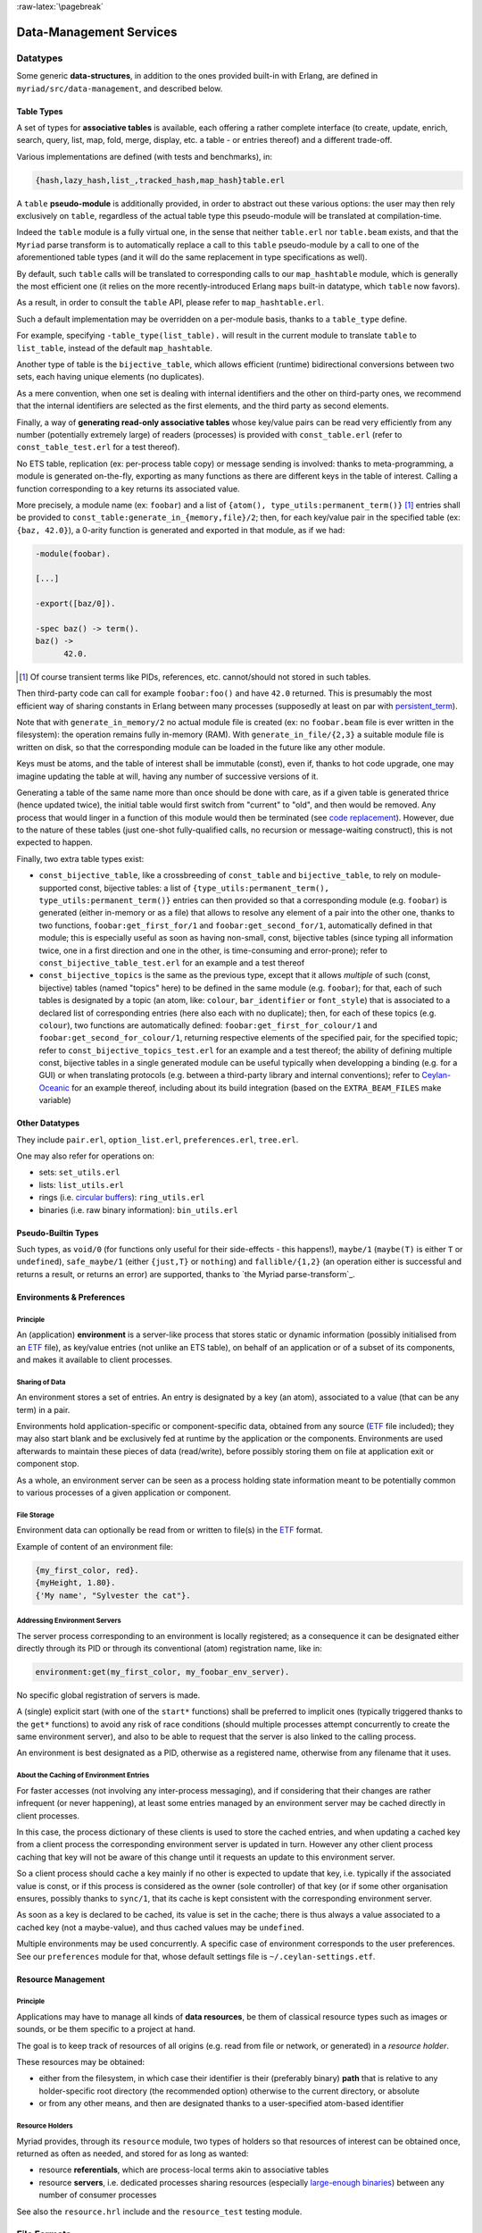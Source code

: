 

:raw-latex:`\pagebreak`

.. _`Data-Management`:


Data-Management Services
========================


Datatypes
---------

Some generic **data-structures**, in addition to the ones provided built-in with Erlang, are defined in ``myriad/src/data-management``, and described below.



.. _`table type`:


Table Types
...........

A set of types for **associative tables** is available, each offering a rather complete interface (to create, update, enrich, search, query, list, map, fold, merge, display, etc. a table - or entries thereof) and a different trade-off.

Various implementations are defined (with tests and benchmarks), in:

.. code:: erlang

  {hash,lazy_hash,list_,tracked_hash,map_hash}table.erl

A ``table`` **pseudo-module** is additionally provided, in order to abstract out these various options: the user may then rely exclusively on ``table``, regardless of the actual table type this pseudo-module will be translated at compilation-time.

Indeed the ``table`` module is a fully virtual one, in the sense that neither ``table.erl`` nor ``table.beam`` exists, and that the ``Myriad`` parse transform is to automatically replace a call to this ``table`` pseudo-module by a call to one of the aforementioned table types (and it will do the same replacement in type specifications as well).

By default, such ``table`` calls will be translated to corresponding calls to our ``map_hashtable`` module, which is generally the most efficient one (it relies on the more recently-introduced Erlang ``maps`` built-in datatype, which ``table`` now favors).

As a result, in order to consult the ``table`` API, please refer to ``map_hashtable.erl``.

Such a default implementation may be overridden on a per-module basis, thanks to a ``table_type`` define.

For example, specifying ``-table_type(list_table).`` will result in the current module to translate ``table`` to ``list_table``, instead of the default ``map_hashtable``.


.. _`bijective table`:

Another type of table is the ``bijective_table``, which allows efficient (runtime) bidirectional conversions between two sets, each having unique elements (no duplicates).

As a mere convention, when one set is dealing with internal identifiers and the other on third-party ones, we recommend that the internal identifiers are selected as the first elements, and the third party as second elements.


.. _`const table`:

Finally, a way of **generating read-only associative tables** whose key/value pairs can be read very efficiently from any number (potentially extremely large) of readers (processes) is provided with ``const_table.erl`` (refer to ``const_table_test.erl`` for a test thereof).

No ETS table, replication (ex: per-process table copy) or message sending is involved: thanks to meta-programming, a module is generated on-the-fly, exporting as many functions as there are different keys in the table of interest. Calling a function corresponding to a key returns its associated value.

More precisely, a module name (ex: ``foobar``) and a list of ``{atom(), type_utils:permanent_term()}`` [#]_ entries shall be provided to ``const_table:generate_in_{memory,file}/2``; then, for each key/value pair in the specified table (ex: ``{baz, 42.0}``), a 0-arity function is generated and exported in that module, as if we had:

.. code:: erlang

  -module(foobar).

  [...]

  -export([baz/0]).

  -spec baz() -> term().
  baz() ->
	42.0.

.. [#] Of course transient terms like PIDs, references, etc. cannot/should not stored in such tables.


Then third-party code can call for example ``foobar:foo()`` and have ``42.0`` returned. This is presumably the most efficient way of sharing constants in Erlang between many processes (supposedly at least on par with `persistent_term <https://www.erlang.org/doc/man/persistent_term.html>`_).

Note that with ``generate_in_memory/2`` no actual module file is created (ex: no ``foobar.beam`` file is ever written in the filesystem): the operation remains fully in-memory (RAM). With ``generate_in_file/{2,3}`` a suitable module file is written on disk, so that the corresponding module can be loaded in the future like any other module.

Keys must be atoms, and the table of interest shall be immutable (const), even if, thanks to hot code upgrade, one may imagine updating the table at will, having any number of successive versions of it.

Generating a table of the same name more than once should be done with care, as if a given table is generated thrice (hence updated twice), the initial table would first switch from "current" to "old", and then would be removed. Any process that would linger in a function of this module would then be terminated (see `code replacement <http://www.erlang.org/doc/reference_manual/code_loading.html>`_). However, due to the nature of these tables (just one-shot fully-qualified calls, no recursion or message-waiting construct), this is not expected to happen.

Finally, two extra table types exist:

- ``const_bijective_table``, like a crossbreeding of ``const_table`` and ``bijective_table``, to rely on module-supported const, bijective tables: a list of ``{type_utils:permanent_term(), type_utils:permanent_term()}`` entries can then provided so that a corresponding module (e.g. ``foobar``) is generated (either in-memory or as a file) that allows to resolve any element of a pair into the other one, thanks to two functions, ``foobar:get_first_for/1`` and ``foobar:get_second_for/1``, automatically defined in that module; this is especially useful as soon as having non-small, const, bijective tables (since typing all information twice, one in a first direction and one in the other, is time-consuming and error-prone); refer to ``const_bijective_table_test.erl`` for an example and a test thereof
- ``const_bijective_topics`` is the same as the previous type, except that it allows *multiple* of such (const, bijective) tables (named "topics" here) to be defined in the same module (e.g. ``foobar``); for that, each of such tables is designated by a topic (an atom, like: ``colour``, ``bar_identifier`` or ``font_style``) that is associated to a declared list of corresponding entries (here also each with no duplicate); then, for each of these topics (e.g. ``colour``), two functions are automatically defined: ``foobar:get_first_for_colour/1`` and ``foobar:get_second_for_colour/1``, returning respective elements of the specified pair, for the specified topic; refer to ``const_bijective_topics_test.erl`` for an example and a test thereof; the ability of defining multiple const, bijective tables in a single generated module can be useful typically when developping a binding (e.g. for a GUI) or when translating protocols (e.g. between a third-party library and internal conventions); refer to `Ceylan-Oceanic <http://oceanic.esperide.org>`_ for an example thereof, including about its build integration (based on the ``EXTRA_BEAM_FILES`` make variable)



Other Datatypes
...............

They include ``pair.erl``, ``option_list.erl``, ``preferences.erl``, ``tree.erl``.

One may also refer for operations on:

- sets: ``set_utils.erl``
- lists: ``list_utils.erl``
- rings (i.e. `circular buffers <https://en.wikipedia.org/wiki/Circular_buffer>`_): ``ring_utils.erl``
- binaries (i.e. raw binary information): ``bin_utils.erl``


Pseudo-Builtin Types
....................

Such types, as ``void/0`` (for functions only useful for their side-effects - this happens!), ``maybe/1`` (``maybe(T)`` is either ``T`` or ``undefined``), ``safe_maybe/1`` (either ``{just,T}`` or ``nothing``) and ``fallible/{1,2}`` (an operation either is successful and returns a result, or returns an error) are supported, thanks to `the Myriad parse-transform`_.



Environments & Preferences
..........................


Principle
*********

An (application) **environment** is a server-like process that stores static or dynamic information (possibly initialised from an ETF_ file), as key/value entries (not unlike an ETS table), on behalf of an application or of a subset of its components, and makes it available to client processes.



Sharing of Data
***************

An environment stores a set of entries. An entry is designated by a key (an atom), associated to a value (that can be any term) in a pair.

Environments hold application-specific or component-specific data, obtained from any source (ETF_ file included); they may also start blank and be exclusively fed at runtime by the application or the components. Environments are used afterwards to maintain these pieces of data (read/write), before possibly storing them on file at application exit or component stop.

As a whole, an environment server can be seen as a process holding state information meant to be potentially common to various processes of a given application or component.


File Storage
************

Environment data can optionally be read from or written to file(s) in the ETF_ format.

Example of content of an environment file:

.. code:: erlang

 {my_first_color, red}.
 {myHeight, 1.80}.
 {'My name', "Sylvester the cat"}.



Addressing Environment Servers
******************************

The server process corresponding to an environment is locally registered; as a consequence it can be designated either directly through its PID or through its conventional (atom) registration name, like in:

.. code:: erlang

 environment:get(my_first_color, my_foobar_env_server).


No specific global registration of servers is made.

A (single) explicit start (with one of the ``start*`` functions) shall be preferred to implicit ones (typically triggered thanks to the ``get*`` functions) to avoid any risk of race conditions (should multiple processes attempt concurrently to create the same environment server), and also to be able to request that the server is also linked to the calling process.

An environment is best designated as a PID, otherwise as a registered name, otherwise from any filename that it uses.



About the Caching of Environment Entries
****************************************

For faster accesses (not involving any inter-process messaging), and if considering that their changes are rather infrequent (or never happening), at least some entries managed by an environment server may be cached directly in client processes.

In this case, the process dictionary of these clients is used to store the cached entries, and when updating a cached key from a client process the corresponding environment server is updated in turn. However any other client process caching that key will not be aware of this change until it requests an update to this environment server.

So a client process should cache a key mainly if no other is expected to update that key, i.e. typically if the associated value is const, or if this process is considered as the owner (sole controller) of that key (or if some other organisation ensures, possibly thanks to ``sync/1``, that its cache is kept consistent with the corresponding environment server.

As soon as a key is declared to be cached, its value is set in the cache; there is thus always a value associated to a cached key (not a maybe-value), and thus cached values may be ``undefined``.

Multiple environments may be used concurrently. A specific case of environment corresponds to the user preferences. See our ``preferences`` module for that, whose default settings file is ``~/.ceylan-settings.etf``.




Resource Management
...................


Principle
*********

Applications may have to manage all kinds of **data resources**, be them of classical resource types such as images or sounds, or be them specific to a project at hand.

The goal is to keep track of resources of all origins (e.g. read from file or network, or generated) in a *resource holder*.

These resources may be obtained:

- either from the filesystem, in which case their identifier is their (preferably binary) **path** that is relative to any holder-specific root directory (the recommended option) otherwise to the current directory, or absolute
- or from any other means, and then are designated thanks to a user-specified atom-based identifier



Resource Holders
****************

Myriad provides, through its ``resource`` module, two types of holders so that resources of interest can be obtained once, returned as often as needed, and stored for as long as wanted:

- resource **referentials**, which are process-local terms akin to associative tables
- resource **servers**, i.e. dedicated processes sharing resources (especially `large-enough binaries <https://www.erlang.org/doc/efficiency_guide/binaryhandling.html#how-binaries-are-implemented>`_) between any number of consumer processes

See also the ``resource.hrl`` include and the ``resource_test`` testing module.



File Formats
------------


Basic File Formats
..................


A built-in very basic support for the `CSV <https://en.wikipedia.org/wiki/Comma-separated_values>`_, for *Comma-Separated Values* (see ``csv_utils``) and `RDF <https://en.wikipedia.org/wiki/Resource_Description_Framework>`_ (see ``rdf_utils``) conventions is provided.


Most Usual, Standard File Formats
.................................

Besides the support for XML, an optional support (as it depends on third-party prerequisites) is proposed for:

- JSON
- HDF5
- SQLite

.. _`XML use`:

Some useful information for **XML use**:

- Myriad's XML support is implemented by the ``xml_utils`` module (so one shall refer to ``xml_utils.{e,h}rl`` and ``xml_utils_test.erl``), which relies on the built-in ``xmerl`` modules
- XML documents can be parsed from strings (see ``string_to_xml/1``) or files (see ``parse_xml_file/1``), and conversely can be serialised to strings (see ``xml_to_string/{1,2}``)
- an XML document is made from a list of XML elements, that can exist as three different forms that can be freely mixed: as "simple-form", as IOLists and/or as XML (xmerl) records
- we recommend the use of the "simple-form", which should be sufficient for at least most cases

This last form is based on simple tags, used in order to easily have (Erlang) terms that are direct counterparts of XML tags.

For example the following two elements (respectively in simple-form and as an XML document) are equivalent (if using the default XML prolog):

.. code:: erlang

 XMLSimpleContent = [
   myFirstTag,
   {mySecondTag, [myNestedTag]},
   {myThirdTag, [{color, "red"}, {age, 71}], ["This is a text!"]}].


and:

.. code:: xml

 <?xml version="1.0" encoding="utf-8" ?>
 <myFirstTag/>
 <mySecondTag><myNestedTag/></mySecondTag>
 <myThirdTag color="red" age="71">This is a text!</myThirdTag>


Refer to the ``xml_utils`` module for further details.



.. _`JSON use`:

Some useful information for **JSON use**:

- the nesting of elements shall be done thanks to (Erlang) maps, whose keys are binary strings (``text_utils:bin_string/0``); their order should not matter
- it may thus be convenient to add ``-define(table_type, map_hashtable).`` in a user module, so that the ``table`` pseudo-module can be relied upon when building a ``json_term``, while being sure that the JSON parser at hand will be fed afterwards with the relevant datastructure
- no comments shall be specified (even though some parsers may be configured to support them)
- strings shall be specified as binary ones
- the actual JSON backend used are either `jsx <https://github.com/talentdeficit/jsx/>`_ or `jiffy <https://github.com/davisp/jiffy>`_; to better understand their (mostly common) mapping between Erlang and JSON, one may refer to the `this section <https://github.com/talentdeficit/jsx/#json---erlang-mapping>`_ of the jsx documentation  and to `this one <https://github.com/davisp/jiffy#data-format>`_ regarding jiffy

Example:

.. code:: erlang

 MyJSONTerm = table:add_entries([
   {<<"asset">>, #{<<"generator">> => <<"My Generator">>,
				   <<"version">> => <<"2.0">>}},
   {<<"other">>, 42}
								], table:new()),

 JSONString = json_utils:to_json(MyJSONTerm)


shall result in a JSON document like:


.. code:: json

 {
   "asset": {
	 "generator": "My Generator",
	 "version": "2.0"
   },
   "other": 42
 }


Hint: the `jq <https://stedolan.github.io/jq/>`_ command-line tool may be very convenient in JSON contexts.

Refer to the `Myriad-level Third-Party Dependencies`_ section for further information.



.. _etf:

For Pure Erlang uses: the ETF File Format
.........................................

For many needs in terms of Erlang internal data storage (ex: regarding configuration settings), we recommend the use of the file format that `file:consult/1 <https://erlang.org/doc/man/file.html#consult-1>`_  can directly read, that we named, for reference purpose, ``ETF`` (for *Erlang Term Format* [#]_). We recommend that ETF files have for extension ``.etf``, like in: ``~/.ceylan-settings.etf`` (see also our support for `user preferences`_).

.. [#] Not to be mixed up with the `Erlang External Term Format <https://www.erlang.org/doc/apps/erts/erl_ext_dist.html>`_, which is used for serialisation_.


ETF is just a text format for which:

- a line starting with a ``%`` character is considered to be a comment, and is thus ignored
- other lines are terminated by a dot, and correspond each to an Erlang term (ex: ``{base_log_dir, "/var/log"}.``)

Note that no mute variable can be used there (e.g. ``_Name="James Bond"`` cannot be specified in such a file; only terms like ``"James Bond"`` can be parsed); so, in order to add any information of interest, one shall use comment lines instead.

Records are not known either; however they can be specified as tagged tuples (e.g. instead of specifying ``#foo{ bar=7, ...}``, use ``{foo, 7, ...}``).

See `this example <https://github.com/Olivier-Boudeville/us-common/blob/master/priv/for-testing/us.config>`_ of a full ETF file.

A basic support for these ETF files is available in ``file_utils:{read,write}_etf_file/*``.

If expecting to read UTF-8 content from such a file, it should:

- have been then opened for writing typically while including the ``{encoding,utf8}`` option, or have been written with content already properly encoded (maybe more reliable that way)

- start with a ``%% -*- coding: utf-8 -*-`` header


ETF files are notably used as **configuration files**. In this case following extra conventions apply:

- their extension is preferably changed from ``.etf`` to ``.config``
- before each entry, a comment describing it in general terms shall be available, with typing information
- entries are pairs:

  - whose first element is an atom
  - their second element can be any value, typically of algebraic types; if a string value is included, for readability purpose it shall preferably be specified as a plain one (ex: ``"James Bond"``) rather than a binary one (ex: ``<<"James Bond">>``); it is up to the reading logic to accommodate both forms; it is tolerated to reference, in the comments of these configuration files, types that actually include *binary* strings (not plain ones, even though plain ones are used in the configuration files)


.. _`glTF file format`:

To Export 3D Scenes
...................

A basic support of `glTF <https://en.wikipedia.org/wiki/GlTF>`_ (*Graphics Language Transmission Format*) version 2.0 has been implemented in ``gltf_support.{hrl,erl}``.

The various elements associated to that model (scenes, nodes, meshes, primitives, materials, lights, cameras, buffers, buffer-views, accessors) can be handled from Erlang, in an already integrated way to Myriad's `spatial services and conventions`_.

See the `glTF 2.0 Reference Guide <https://www.khronos.org/files/gltf20-reference-guide.pdf>`_ and the `glTF 2.0 Specification <https://www.khronos.org/registry/glTF/specs/2.0/glTF-2.0.html>`_ for more information. See also our `HOW-TO about 3D <http://howtos.esperide.org/ThreeDimensional.html>`_ for both more general and practical considerations.



Regarding Data Exchange
-----------------------


.. _`serialisation`:


Serialisation: Marshalling / Demarshalling
..........................................


Purpose
*******

When trusted Erlang nodes and Erlang applications are to communicate, they are likely to rely on the (Erlang) `External Term Format <https://www.erlang.org/doc/apps/erts/erl_ext_dist.html>`_ for that.

To communicate with other systems (non-Erlang and/or non-trusted) over a network stream (over a transport protocol such as TCP/IP), a common `data-serialisation format <https://en.wikipedia.org/wiki/Comparison_of_data-serialization_formats>`_ must be chosen in order to marshall and demarshall the applicative data to be exchanged.

This format can be ad hoc (defined with one's conventions) or standard. We prefer here the latter solution, as a standard format favors interoperability and reduces tedious, error-prone transformations.

Moreover various well-supported standard options exist, like `XDR <https://en.wikipedia.org/wiki/External_Data_Representation>`_, `ASN.1 <https://en.wikipedia.org/wiki/ASN.1>`_, `Protobuf <https://en.wikipedia.org/wiki/Protocol_Buffers>`_ (a.k.a. *Protocol Buffer*), `Piqi <http://piqi.org/>`_ and many others.



Choice of format
****************

The two formats that we thought were the most suitable and standard were **ASN.1** (with a proper, efficient encoding selected), or **Protobuff**.

As ASN.1 has been defined for long and is properly supported by Erlang (natively), and that there are `apparently valid claims <https://reasonablypolymorphic.com/blog/protos-are-wrong/index.html>`_ that Protobuf has some flaws, ASN.1 seemed to us the more relevant technical choice.


About ASN.1
***********

Erlang supports, out of the box, `three main ASN.1 encodings <https://www.erlang.org/doc/man/asn1ct.html#compile-2>`_:

- BER (`Basic Encoding Rules <https://en.wikipedia.org/wiki/X.690#BER_encoding>`_): a type-length-value encoding, too basic to be compact; its DER (for *Distinguished Encoding Rules*) variation is also available
- PER (*Packed Encoding Rules*): a bit-level serialisation stream, either aligned to byte boundaries (PER) or not (UPER, for *Unaligned PER*); if both are very compact and complex to marshall/demarshall, it is especially true for the size/processing trade-off of UPER
- JER (*JSON Encoding Rules*), hence based on JSON_


Our preference goes towards first UPER, then PER. A strength of ASN.1 is the expected ability to switch encodings easily; so, should the OER encoding (*Octet Encoding Rules*; faster to decode/encode than BER and PER, and almost as compact as PER) be supported in the future, it could be adopted "transparently".


An issue of this approach is that, beyond Erlang, the (U)PER encoding does not seem so widely available as free software: besides commercial offers (like `this one <https://www.obj-sys.com/products/asn1c/index.php>`_), some languages could be covered to some extent (ex: `Python <https://github.com/eerimoq/asn1tools>`_, Java with `[1] <https://github.com/alexvoronov/gcdc-asn1/tree/master/asn1-uper>`_ or `[2] <https://github.com/ericsson-mts/mts-asn1>`_), but for example no such solution could be found for the .NET language family (ex: for C#); also the complexity of the encoding may lead to solutions supporting only a subset of the standard.

So, at least for the moment, we chose Protobuf.



About Protobuf
**************

Compared to ASN.1 UPER, Protobuf is probably simpler/more limited, and less compact - yet also less demanding in terms of processing regarding (de)marshalling.

Albeit Protobuf is considerably more recent, implementations of it in free software are rather widely available in terms of languages, with `reference implementations <https://developers.google.com/protocol-buffers/docs/reference/overview>`_ and third-party ones (example for `.NET <https://github.com/protobuf-net/protobuf-net>`_).

In the case of Erlang, Protobuf is not natively supported, yet various libraries offer such a support.

`gpb <https://github.com/tomas-abrahamsson/gpb>`_ seems to be the recommended option, this is therefore the backend that we retained. For increased performance, `enif_protobuf <https://github.com/jg513/enif_protobuf>`_ could be considered as a possible drop-in replacement.

Our procedure to install ``gpb``:

.. code:: bash

 $ cd ~/Software/gpb
 $ git clone git@github.com:tomas-abrahamsson/gpb.git
 $ ln -s gpb gpb-current-install
 $ cd gpb && make all

Then, so that ``protoc-erl`` is available on the shell, one may add in one's ``~/.bashrc``:

.. code:: bash

 # Erlang protobuf gpb support:
 export GPB_ROOT="${HOME}/Software/gpb/gpb-current-install"
 export PATH="${GPB_ROOT}/bin:${PATH}"



Our preferred settings (configurable, yet by default enforced natively by Myriad's build system) are: (between parentheses, the gbp API counterpart to the ``protoc-erl`` command-line options)

- ``proto3`` version rather than ``proto2`` (so ``{proto_defs_version,3}``)
- messages shall be decoded as tuples/records rather than maps (so not specifying the ``-maps`` / ``maps`` option, not even ``-mapfields-as-maps``) for a better compactness and a clearer, more statically-defined structure - even if it implies including the generated ``*.hrl`` files in the user code and complexifying the build (ex: tests having to compile with or without a Protobuff backend available, with or without generated headers; refer to ``protobuf_support_test.erl`` for a full, integrated example)
- decoded strings should be returned as binaries rather than plain ones (so specifying the ``-strbin`` / ``strings_as_binaries`` option)
- ``-pkgs`` /  ``use_packages`` (and ``{pkg_name, {prefix, "MyPackage"}``) to prefix a message name by its package (regardless of the ``.proto`` filename in which it is defined)
- ``-rename msg_fqname:snake_case`` then ``-rename msg_fqname:dots_to_underscores`` (in that order), so that a message type named ``Person`` defined in package ``myriad.protobuf.test`` results in the definition of a ``myriad_protobuf_test_person()`` type and in a ``#myriad_protobuf_test_person{}`` record
- ``-preserve-unknown-fields`` (thus ``preserve_unknown_fields``) will be set iff ``EXECUTION_TARGET`` has been set to ``development`` (``myriad_check_protobuf`` is enabled), and in this case will be checked so that a warning trace is sent if decoding unknown fields
- ``-MMD`` / ``list_deps_and_generate`` to generate a ``GNUmakedeps.protobuf`` makefile tracing dependencies between message types
- ``-v`` / ``verify`` set to  ``never``, unless ``EXECUTION_TARGET`` has been set to ``development`` (``myriad_check_protobuf`` is enabled), in which case it is set to  ``always``
- ``-vdrp`` / ``verify_decode_required_present`` set iff ``EXECUTION_TARGET`` has been set to ``development`` (``myriad_check_protobuf`` is enabled)
- ``-Werror`` / ``warnings_as_errors``, ``-W1`` / ``return_warnings``, ``return_errors`` (preferably to their ``report*`` counterparts)


We prefer generating Protobuff (Erlang) accessors thanks to the command-line rather than driving the generating through a specific Erlang program relying on the gpb API.

See our ``protobuf_support`` module for further information.


This support may be enabled from Myriad's ``GNUmakevars.inc``, thanks to the ``USE_PROTOBUF`` boolean variable that implies in turn the ``USE_GPB`` one.

One may also rely on our:

- ``GNUmakerules-protobuf.inc``, in ``src/data-management``, to include in turn any relevant dependency information; dependencies are by default automatically generated in a ``GNUmakedeps.protobuf`` file
- general explicit rules, for example ``generate-protobuf`` (to generate accessors), ``info-protobuf`` and ``clean-protobuf`` (to remove generated accessors)
- automatic rules, for example ``make X.beam`` when a ``X.proto`` exists in the current directory; applies our recommended settings)


One may note that:

- a Protobuff message, i.e. the (binary) serialised form of a term (here being a record), is generally smaller than this term (for example, ``protobuf_support_test`` reports a binary of 39 bytes, to be compared to the 112 bytes reported for the corresponding record/tuple)
- the encoding of the serialised form does not imply any specific obfuscation; for example binary strings comprised in the term to serialise may be directly readable from its binary serialisation, as clear text


References:

- `general Protobuf Wikipedia presentation <https://en.wikipedia.org/wiki/Protocol_Buffers>`_
- `official page of Protobuf <https://developers.google.com/protocol-buffers>`_
- `proto3 Language Guide <https://developers.google.com/protocol-buffers/docs/proto3>`_
- gpb-related information:

  - command-line options: ``protoc-erl -h``
  - `gpb API documentation <https://hexdocs.pm/gpb/>`_, notably the many options of `gpb_compile documentation <https://hexdocs.pm/gpb/gpb_compile.html#option-use_packages>`_ and the `Erlang-Protobuff mapping <https://hexdocs.pm/gpb/gpb_compile.html#description>`_



For Basic, Old-School Ciphering
...............................

The spirit here is to go another route than modern public-key cryptography: the classic, basic, chained, symmetric cryptography techniques used in this section apply to contexts where a preliminary, safe exchange *can* happen between peers (ex: based on a real-life communication).

Then any number of passes of low-key, unfashioned algorithms (including one based on a Mealy machine) are applied to the data that is to cypher or decypher.

We believe that, should the corresponding shared "key" (the combination of parameterised transformations to apply on the data) remain uncompromised, the encrypted data is at least as safe as if cyphered with the current, modern algorithms (which may be, intentionally or not, flawed, or may be specifically threatened by potential progresses for example in terms of quantum computing).

So this is surely an instance of "security by obscurity", a pragmatic strategy (which may be used in conjunction with the "security by design" and "open security" ones) discouraged by standards bodies, yet in our opinion likely - for data of lesser importance - to resist well (as we do not expect then attackers to specifically target our very own set of measures, since the specific efforts incurred would not be outweighed by the expected gains).

We thus see such old-school ciphering as a complementary measure to the standard, ubiquitous measures whose effectiveness is difficult to assess for individuals and thus require some level of trust.

Refer to ``cipher_utils`` and its associated test for more details, and also to our `mini-HOWTO regarding cybersecurity <http://howtos.esperide.org/Cybersecurity.html>`_.
